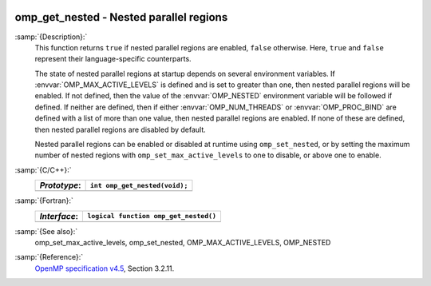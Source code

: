   .. _omp_get_nested:

omp_get_nested - Nested parallel regions
****************************************

:samp:`{Description}:`
  This function returns ``true`` if nested parallel regions are
  enabled, ``false`` otherwise.  Here, ``true`` and ``false``
  represent their language-specific counterparts.

  The state of nested parallel regions at startup depends on several
  environment variables.  If :envvar:`OMP_MAX_ACTIVE_LEVELS` is defined
  and is set to greater than one, then nested parallel regions will be
  enabled.  If not defined, then the value of the :envvar:`OMP_NESTED`
  environment variable will be followed if defined.  If neither are
  defined, then if either :envvar:`OMP_NUM_THREADS` or :envvar:`OMP_PROC_BIND`
  are defined with a list of more than one value, then nested parallel
  regions are enabled.  If none of these are defined, then nested parallel
  regions are disabled by default.

  Nested parallel regions can be enabled or disabled at runtime using
  ``omp_set_nested``, or by setting the maximum number of nested
  regions with ``omp_set_max_active_levels`` to one to disable, or
  above one to enable.

:samp:`{C/C++}:`
  ============  =============================
  *Prototype*:  ``int omp_get_nested(void);``
  ============  =============================
  ============  =============================

:samp:`{Fortran}:`
  ============  =====================================
  *Interface*:  ``logical function omp_get_nested()``
  ============  =====================================
  ============  =====================================

:samp:`{See also}:`
  omp_set_max_active_levels, omp_set_nested,
  OMP_MAX_ACTIVE_LEVELS, OMP_NESTED

:samp:`{Reference}:`
  `OpenMP specification v4.5 <https://www.openmp.org>`_, Section 3.2.11.

